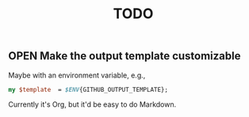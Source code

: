 #+title: TODO

** OPEN Make the output template customizable

   Maybe with an environment variable, e.g.,

   #+BEGIN_SRC perl
   my $template  = $ENV{GITHUB_OUTPUT_TEMPLATE};
   #+END_SRC

   Currently it's Org, but it'd be easy to do Markdown.
